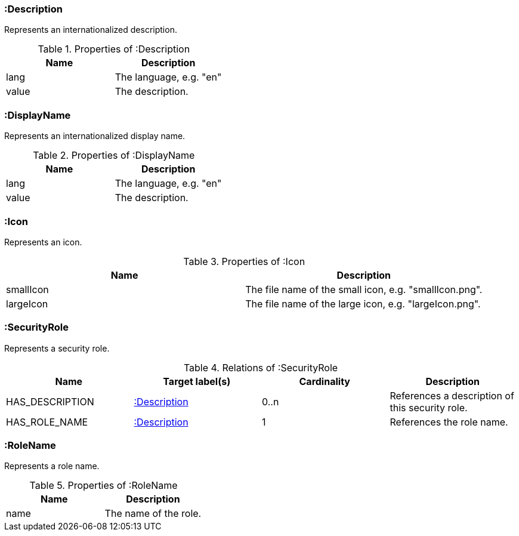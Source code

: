 [[:Description]]
=== :Description
Represents an internationalized description.

.Properties of :Description
[options="header"]
|====
| Name     | Description
| lang     | The language, e.g. "en"
| value    | The description.
|====


[[:DisplayName]]
=== :DisplayName
Represents an internationalized display name.

.Properties of :DisplayName
[options="header"]
|====
| Name     | Description
| lang     | The language, e.g. "en"
| value    | The description.
|====


[[:Icon]]
=== :Icon
Represents an icon.

.Properties of :Icon
[options="header"]
|====
| Name      | Description
| smallIcon | The file name of the small icon, e.g. "smallIcon.png".
| largeIcon | The file name of the large icon, e.g. "largeIcon.png".
|====


[[:SecurityRole]]
=== :SecurityRole
Represents a security role.

.Relations of :SecurityRole
[options="header"]
|====
| Name            | Target label(s)  | Cardinality | Description
| HAS_DESCRIPTION | <<:Description>> | 0..n        | References a description of this security role.
| HAS_ROLE_NAME   | <<:Description>> | 1           | References the role name.
|====


[[:RoleName]]
=== :RoleName
Represents a role name.

.Properties of :RoleName
[options="header"]
|====
| Name | Description
| name | The name of the role.
|====
